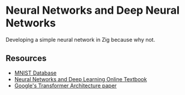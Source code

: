 * Neural Networks and Deep Neural Networks

Developing a simple neural network in Zig because why not.
** Resources

- [[https://yann.lecun.com/exdb/mnist/][MNIST Database]]
- [[https://neuralnetworksanddeeplearning.com/chap1.html][Neural Networks and Deep Learning Online Textbook]]
- [[https://arxiv.org/pdf/1706.03762][Google's Transformer Architecture paper]]
